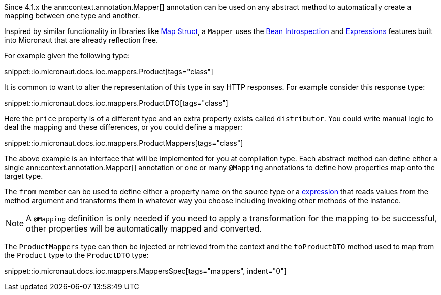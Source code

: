 Since 4.1.x the ann:context.annotation.Mapper[] annotation can be used on any abstract method to automatically create a mapping between one type and another.

Inspired by similar functionality in libraries like https://mapstruct.org[Map Struct], a `Mapper` uses the <<introspections, Bean Introspection>> and <<evaluatedExpressions, Expressions>> features built into Micronaut that are already reflection free.

For example given the following type:

snippet::io.micronaut.docs.ioc.mappers.Product[tags="class"]

It is common to want to alter the representation of this type in say HTTP responses. For example consider this response type:

snippet::io.micronaut.docs.ioc.mappers.ProductDTO[tags="class"]

Here the `price` property is of a different type and an extra property exists called `distributor`. You could write manual logic to deal the mapping and these differences, or you could define a mapper:

snippet::io.micronaut.docs.ioc.mappers.ProductMappers[tags="class"]

The above example is an interface that will be implemented for you at compilation type. Each abstract method can define either a single ann:context.annotation.Mapper[] annotation or one or many `@Mapping` annotations to define how properties map onto the target type.

The `from` member can be used to define either a property name on the source type or a <<evaluatedExpressions, expression>> that reads values from the method argument and transforms them in whatever way you choose including invoking other methods of the instance.

NOTE: A `@Mapping` definition is only needed if you need to apply a transformation for the mapping to be successful, other properties will be automatically mapped and converted.

The `ProductMappers` type can then be injected or retrieved from the context and the `toProductDTO` method used to map from the `Product` type to the `ProductDTO` type:

snippet::io.micronaut.docs.ioc.mappers.MappersSpec[tags="mappers", indent="0"]




